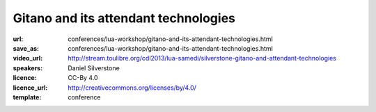 ==============================================================================
Gitano and its attendant technologies
==============================================================================

:url: conferences/lua-workshop/gitano-and-its-attendant-technologies.html
:save_as: conferences/lua-workshop/gitano-and-its-attendant-technologies.html
:video_url: http://stream.toulibre.org/cdl2013/lua-samedi/silverstone-gitano-and-attendant-technologies
:speakers: Daniel Silverstone 
:licence: CC-By 4.0
:licence_url: http://creativecommons.org/licenses/by/4.0/
:template: conference

.. html::

 <p>I will cover the Gitano Git Service (written in Lua) and its
 attendant technologies:
 <ul>
 <li> Lace - Lua Access Control Engine
 </li><li> Clod - Configuration Language Organised (by) Dots
 </li><li> Supple - Sandbox (for) Untrusted Procedure Partitioning (in) Lua - Engine
 </li><li> Gall - Git Abstraction layer (for) Lua
 </li><li> Gitano - A Git Service written in Lua
 </li></ul>
 I will cover the issues encountered and resolved while writing Gitano, some
 of the current uses of Gitano, and some of the future plans for the technology.</p>

